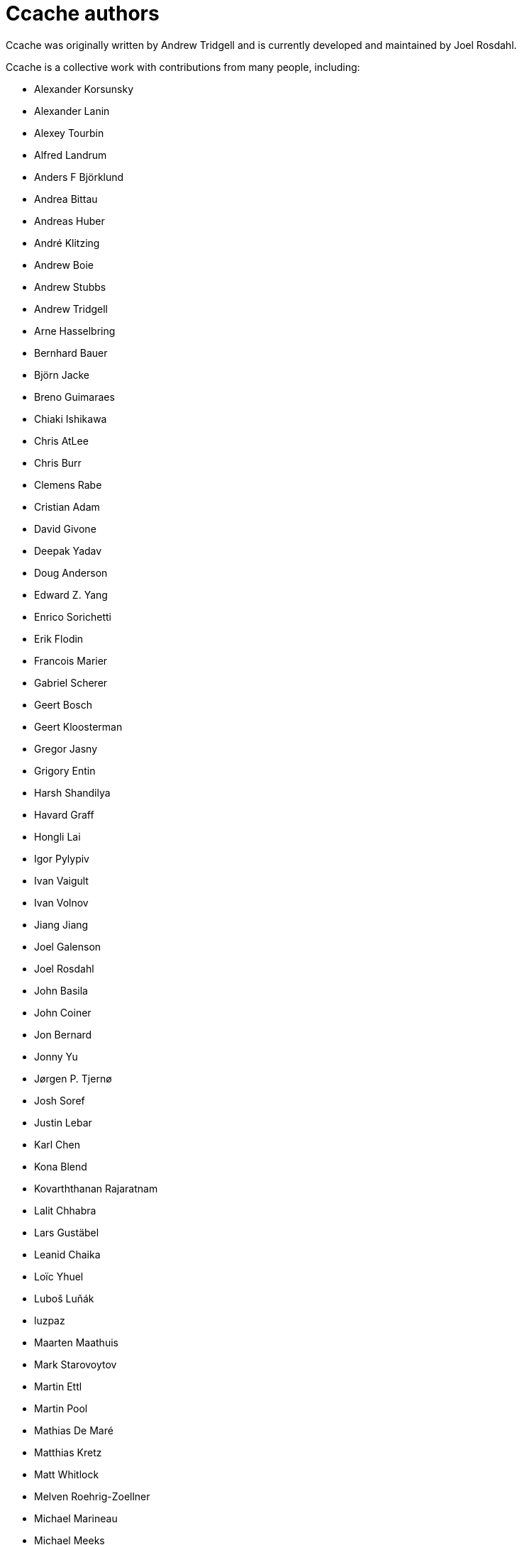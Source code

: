 Ccache authors
==============

Ccache was originally written by Andrew Tridgell and is currently developed and
maintained by Joel Rosdahl.

Ccache is a collective work with contributions from many people, including:

* Alexander Korsunsky
* Alexander Lanin
* Alexey Tourbin
* Alfred Landrum
* Anders F Björklund
* Andrea Bittau
* Andreas Huber
* André Klitzing
* Andrew Boie
* Andrew Stubbs
* Andrew Tridgell
* Arne Hasselbring
* Bernhard Bauer
* Björn Jacke
* Breno Guimaraes
* Chiaki Ishikawa
* Chris AtLee
* Chris Burr
* Clemens Rabe
* Cristian Adam
* David Givone
* Deepak Yadav
* Doug Anderson
* Edward Z. Yang
* Enrico Sorichetti
* Erik Flodin
* Francois Marier
* Gabriel Scherer
* Geert Bosch
* Geert Kloosterman
* Gregor Jasny
* Grigory Entin
* Harsh Shandilya
* Havard Graff
* Hongli Lai
* Igor Pylypiv
* Ivan Vaigult
* Ivan Volnov
* Jiang Jiang
* Joel Galenson
* Joel Rosdahl
* John Basila
* John Coiner
* Jon Bernard
* Jonny Yu
* Jørgen P. Tjernø
* Josh Soref
* Justin Lebar
* Karl Chen
* Kona Blend
* Kovarththanan Rajaratnam
* Lalit Chhabra
* Lars Gustäbel
* Leanid Chaika
* Loïc Yhuel
* Luboš Luňák
* luzpaz
* Maarten Maathuis
* Mark Starovoytov
* Martin Ettl
* Martin Pool
* Mathias De Maré
* Matthias Kretz
* Matt Whitlock
* Melven Roehrig-Zoellner
* Michael Marineau
* Michael Meeks
* Michał Mirosław
* Mihai Serban
* Mike Blumenkrantz
* Mike Frysinger
* Mike Gulick
* Mikhail Kolomeytsev
* Mizuha Himuraki
* Mostyn Bramley-Moore
* Neil Mushell
* Nick Schultz
* Norbert Lange
* Oded Shimon
* Olle Liljenzin
* Orgad Shaneh
* Orion Poplawski
* Owen Mann
* Patrick von Reth
* Paul Bunch
* Paul Fultz II
* Paul Griffith
* Pavel Boldin
* Pavol Sakac
* Per Nordlöw
* Peter Budai
* Philippe Proulx
* Philipp Storz
* Rafael Kitover
* Ramiro Polla
* Robert Yang
* Robin H. Johnson
* Rolf Bjarne Kvinge
* RW
* Ryan Brown
* Ryan Egesdahl
* Sam Gross
* Steffen Dettmer
* Sumit Jamgade
* Thomas Otto
* Thomas Röfer
* Timofei Kushnir
* Tim Potter
* Tomasz Miąsko
* Tom Hughes
* Tor Arne Vestbø
* Vadim Petrochenkov
* Ville Skyttä
* William S Fulton
* Wilson Snyder
* Xavier René-Corail
* Yiding Jia
* Yvan Janssens

Thanks!
